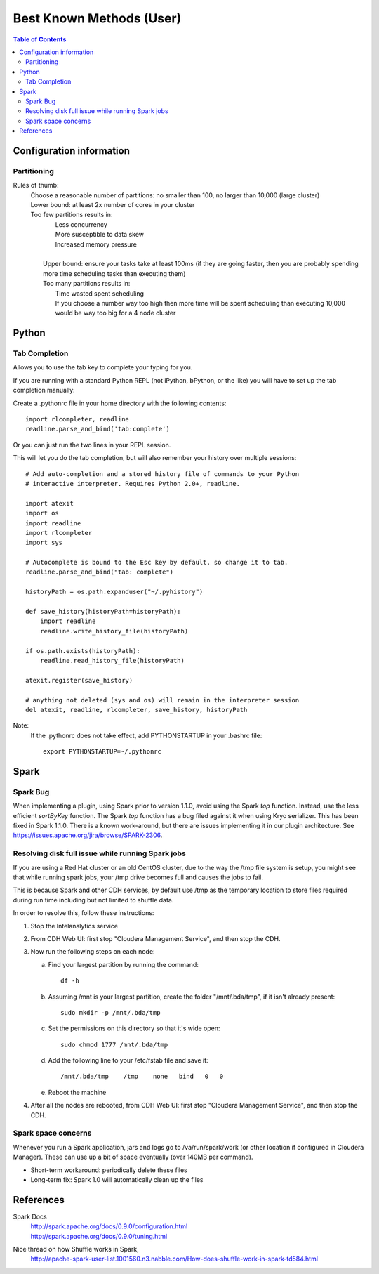 =========================
Best Known Methods (User)
=========================

.. contents:: Table of Contents
    :local:

-------------------------
Configuration information
-------------------------

Partitioning
============

Rules of thumb:
    | Choose a reasonable number of partitions: no smaller than 100, no larger than 10,000 (large cluster)
    | Lower bound: at least 2x number of cores in your cluster
    | Too few partitions results in:
    |    Less concurrency
    |    More susceptible to data skew
    |    Increased memory pressure
    | 
    |   Upper bound: ensure your tasks take at least 100ms (if they are going faster,
        then you are probably spending more time scheduling tasks than executing them)
    |   Too many partitions results in:
    |       Time wasted spent scheduling
    |       If you choose a number way too high then more time will be spent scheduling than executing
            10,000 would be way too big for a 4 node cluster

.. ifconfig:: internal_docs

    Notes:
        |   Graph builder could not complete 1GB Netflix graph with less than 60 partitions - about 90 was optimal
            (larger needed for large data)
        |   Graph builder ran into issues with partition size larger than 2000 on 4 node cluster with larger data sizes

------
Python
------

Tab Completion
==============

Allows you to use the tab key to complete your typing for you.

If you are running with a standard Python REPL (not iPython, bPython, or the like) you will have to set up the tab completion manually:

Create a .pythonrc file in your home directory with the following contents::

    import rlcompleter, readline
    readline.parse_and_bind('tab:complete')


Or you can just run the two lines in your REPL session.

This will let you do the tab completion, but will also remember your history over multiple sessions::

    # Add auto-completion and a stored history file of commands to your Python
    # interactive interpreter. Requires Python 2.0+, readline.

    import atexit
    import os
    import readline
    import rlcompleter
    import sys

    # Autocomplete is bound to the Esc key by default, so change it to tab.
    readline.parse_and_bind("tab: complete")

    historyPath = os.path.expanduser("~/.pyhistory")

    def save_history(historyPath=historyPath):
        import readline
        readline.write_history_file(historyPath)

    if os.path.exists(historyPath):
        readline.read_history_file(historyPath)

    atexit.register(save_history)

    # anything not deleted (sys and os) will remain in the interpreter session
    del atexit, readline, rlcompleter, save_history, historyPath

Note:
    If the .pythonrc does not take effect, add PYTHONSTARTUP in your .bashrc file::

        export PYTHONSTARTUP=~/.pythonrc

-----
Spark
-----

Spark Bug
=========

When implementing a plugin, using Spark prior to version 1.1.0, avoid using the Spark *top* function.
Instead, use the less efficient *sortByKey* function.
The Spark *top* function has a bug filed against it when using Kryo serializer.
This has been fixed in Spark 1.1.0.
There is a known work-around, but there are issues implementing it in our plugin architecture.
See https://issues.apache.org/jira/browse/SPARK-2306.


Resolving disk full issue while running Spark jobs
==================================================

If you are using a Red Hat cluster or an old CentOS cluster, due to the way the /tmp file system is setup, 
you might see that while running spark jobs, your /tmp drive becomes full and causes the jobs to fail.

This is because Spark and other CDH services, by default use /tmp as the temporary location to store files required during 
run time including but not limited to shuffle data.

In order to resolve this, follow these instructions:

1)  Stop the Intelanalytics service

#)  From CDH Web UI: first stop "Cloudera Management Service", and then stop the CDH.

#)  Now run the following steps on each node:


    a)  Find your largest partition by running the command::

            df -h


    #)  Assuming /mnt is your largest partition, create the folder "/mnt/.bda/tmp", if it isn't already present::

            sudo mkdir -p /mnt/.bda/tmp


    #)  Set the permissions on this directory so that it's wide open::

            sudo chmod 1777 /mnt/.bda/tmp


    #)  Add the following line to your /etc/fstab file and save it::

            /mnt/.bda/tmp    /tmp    none   bind   0   0
    

    #)  Reboot the machine


#)  After all the nodes are rebooted, from CDH Web UI: first stop "Cloudera Management Service", and then stop the CDH.

Spark space concerns
====================
Whenever you run a Spark application, jars and logs go to /va/run/spark/work (or other location if configured in Cloudera Manager).
These can use up a bit of space eventually (over 140MB per command).

* Short-term workaround: periodically delete these files
* Long-term fix: Spark 1.0 will automatically clean up the files

----------
References
----------

Spark Docs
    | http://spark.apache.org/docs/0.9.0/configuration.html
    | http://spark.apache.org/docs/0.9.0/tuning.html

Nice thread on how Shuffle works in Spark,
    http://apache-spark-user-list.1001560.n3.nabble.com/How-does-shuffle-work-in-spark-td584.html

